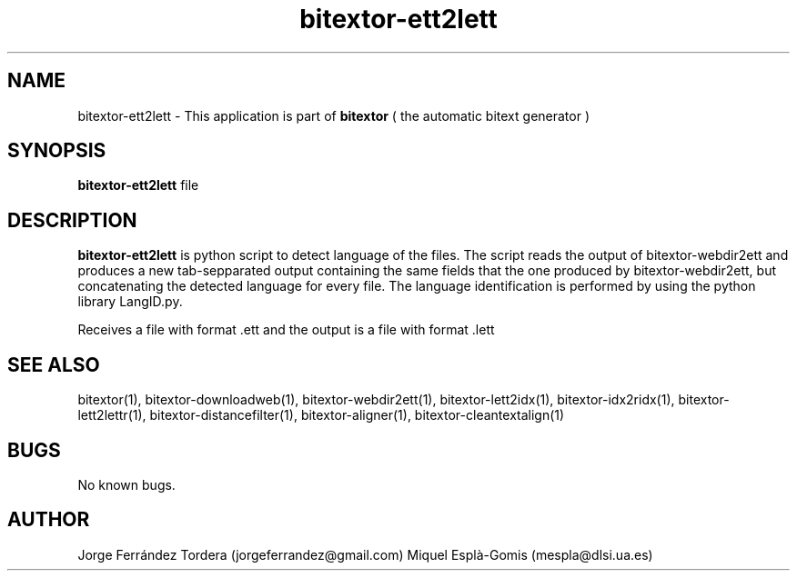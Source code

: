.\" Manpage for bitextor-ett2lett.
.\" Contact jorgeferrandez@gmail.com to correct errors or typos.
.TH bitextor-ett2lett 1 "05 Jan 2011" "bitextor v4.0" "bitextor man pages"
.SH NAME
bitextor-ett2lett \- This application is part of
.B bitextor
( the automatic bitext generator )

.SH SYNOPSIS
.B bitextor-ett2lett
file

.SH DESCRIPTION
.B bitextor-ett2lett
is python script to detect language of the files. The script reads the output
of bitextor-webdir2ett and produces a new tab-sepparated output containing the same
fields that the one produced by bitextor-webdir2ett, but concatenating the detected
language for every file. The language identification is performed by using the python
library LangID.py.
.PP
Receives a file with format .ett and the output is a file with format .lett

.SH SEE ALSO
bitextor(1), bitextor-downloadweb(1), bitextor-webdir2ett(1), bitextor-lett2idx(1),
bitextor-idx2ridx(1), bitextor-lett2lettr(1), bitextor-distancefilter(1),
bitextor-aligner(1), bitextor-cleantextalign(1)

.SH BUGS
No known bugs.

.SH AUTHOR
Jorge Ferrández Tordera (jorgeferrandez@gmail.com)
Miquel Esplà-Gomis (mespla@dlsi.ua.es)
